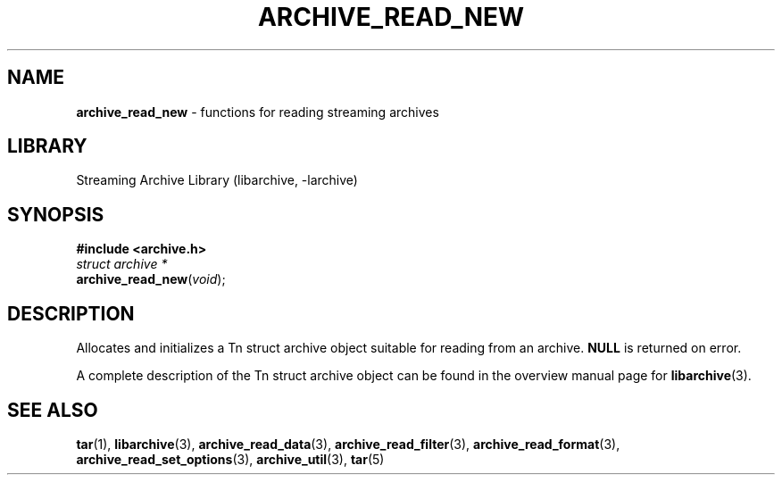 .TH ARCHIVE_READ_NEW 3 "February 2, 2012" ""
.SH NAME
.ad l
\fB\%archive_read_new\fP
\- functions for reading streaming archives
.SH LIBRARY
.ad l
Streaming Archive Library (libarchive, -larchive)
.SH SYNOPSIS
.ad l
\fB#include <archive.h>\fP
.br
\fIstruct archive *\fP
.br
\fB\%archive_read_new\fP(\fI\%void\fP);
.SH DESCRIPTION
.ad l
Allocates and initializes a
Tn struct archive
object suitable for reading from an archive.
.BR NULL
is returned on error.
.PP
A complete description of the
Tn struct archive
object can be found in the overview manual page for
\fBlibarchive\fP(3).
.SH SEE ALSO
.ad l
\fBtar\fP(1),
\fBlibarchive\fP(3),
\fBarchive_read_data\fP(3),
\fBarchive_read_filter\fP(3),
\fBarchive_read_format\fP(3),
\fBarchive_read_set_options\fP(3),
\fBarchive_util\fP(3),
\fBtar\fP(5)
